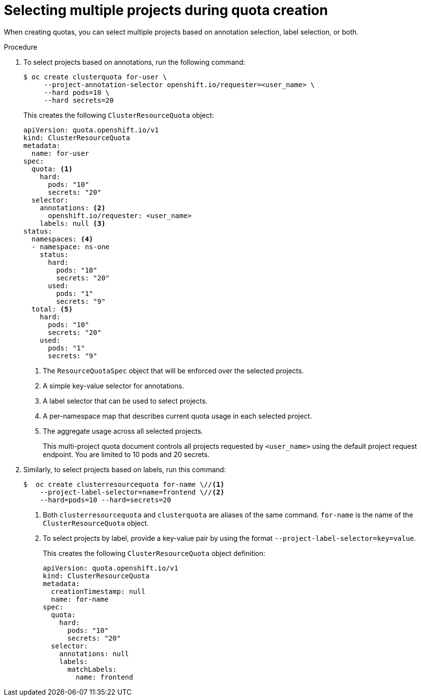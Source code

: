 // Module included in the following assemblies:
//
// * applications/quotas/quotas-setting-across-multiple-projects.adoc

:_mod-docs-content-type: PROCEDURE
[id="quotas-setting-projects_{context}"]
= Selecting multiple projects during quota creation

When creating quotas, you can select multiple projects based on annotation selection, label selection, or both.

.Procedure

. To select projects based on annotations, run the following command:
+
[source,terminal]
----
$ oc create clusterquota for-user \
     --project-annotation-selector openshift.io/requester=<user_name> \
     --hard pods=10 \
     --hard secrets=20
----
+
This creates the following `ClusterResourceQuota` object:
+
[source,yaml]
----
apiVersion: quota.openshift.io/v1
kind: ClusterResourceQuota
metadata:
  name: for-user
spec:
  quota: <1>
    hard:
      pods: "10"
      secrets: "20"
  selector:
    annotations: <2>
      openshift.io/requester: <user_name>
    labels: null <3>
status:
  namespaces: <4>
  - namespace: ns-one
    status:
      hard:
        pods: "10"
        secrets: "20"
      used:
        pods: "1"
        secrets: "9"
  total: <5>
    hard:
      pods: "10"
      secrets: "20"
    used:
      pods: "1"
      secrets: "9"
----
<1> The `ResourceQuotaSpec` object that will be enforced over the selected projects.
<2> A simple key-value selector for annotations.
<3> A label selector that can be used to select projects.
<4> A per-namespace map that describes current quota usage in each selected project.
<5> The aggregate usage across all selected projects.
+
This multi-project quota document controls all projects requested by `<user_name>` using the default project request endpoint. You are limited to 10 pods and 20 secrets.

. Similarly, to select projects based on labels, run this command:
+
[source,terminal]
----
$  oc create clusterresourcequota for-name \//<1>
    --project-label-selector=name=frontend \//<2>
    --hard=pods=10 --hard=secrets=20
----
+
<1> Both `clusterresourcequota` and `clusterquota` are aliases of the same command. `for-name` is the name of the `ClusterResourceQuota` object.
<2> To select projects by label, provide a key-value pair by using the format `--project-label-selector=key=value`.
+
This creates the following `ClusterResourceQuota` object definition:
+
[source,yaml]
----
apiVersion: quota.openshift.io/v1
kind: ClusterResourceQuota
metadata:
  creationTimestamp: null
  name: for-name
spec:
  quota:
    hard:
      pods: "10"
      secrets: "20"
  selector:
    annotations: null
    labels:
      matchLabels:
        name: frontend
----